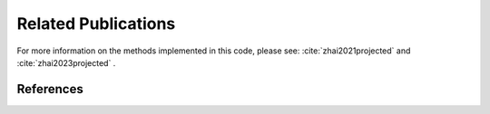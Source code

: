 ====================
Related Publications
====================

For more information on the methods implemented in this code, please see: :cite:`zhai2021projected` and :cite:`zhai2023projected` .

References
----------

.. bibliography:: bibtex/refs.bib
   :style: unsrt
   :labelprefix: A
   :all:
